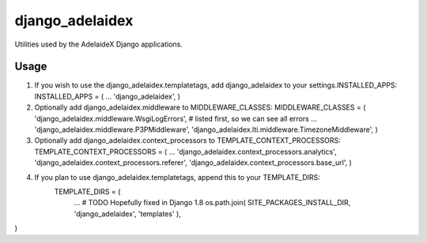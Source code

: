 django\_adelaidex
=================

Utilities used by the AdelaideX Django applications.

Usage
-----

1. If you wish to use the django\_adelaidex.templatetags, add
   django\_adelaidex to your settings.INSTALLED\_APPS: INSTALLED\_APPS =
   ( ... 'django\_adelaidex', )

2. Optionally add django\_adelaidex.middleware to MIDDLEWARE\_CLASSES:
   MIDDLEWARE\_CLASSES = ( 'django\_adelaidex.middleware.WsgiLogErrors',
   # listed first, so we can see all errors ...
   'django\_adelaidex.middleware.P3PMiddleware',
   'django\_adelaidex.lti.middleware.TimezoneMiddleware', )

3. Optionally add django\_adelaidex.context\_processors to
   TEMPLATE\_CONTEXT\_PROCESSORS: TEMPLATE\_CONTEXT\_PROCESSORS = ( ...
   'django\_adelaidex.context\_processors.analytics',
   'django\_adelaidex.context\_processors.referer',
   'django\_adelaidex.context\_processors.base\_url', )

4. If you plan to use django_adelaidex.templatetags, append this to your TEMPLATE_DIRS:
    TEMPLATE_DIRS = (
        ...
        # TODO Hopefully fixed in Django 1.8
        os.path.join( SITE_PACKAGES_INSTALL_DIR, 'django_adelaidex', 'templates' ),
)

